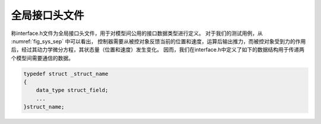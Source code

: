 全局接口头文件
---------------

称interface.h文件为全局接口头文件，用于对模型间公用的接口数据类型进行定义。
对于我们的测试用例，从 :numref:`fig_sys_sep` 中可以看出，
控制器需要从被控对象反馈当前的位置和速度，运算后输出推力，而被控对象受到力的作用后，经过其动力学微分方程，其状态量（位置和速度）发生变化。
因而，我们在interface.h中定义了如下的数据结构用于传递两个模型间需要通信的数据。

.. code-block:: C
    typedef struct _Stru_Data_Controller_To_Plant{
        double F;
        double x_0;
        double v_0;
    }Stru_Data_Controller_To_Plant;

    typedef struct _Stru_Data_Plant_To_Controller
    {
        double x;
        double v;
    }Stru_Data_Plant_To_Controller;

.. code-block:: C

    typedef struct _struct_name
    {
        data_type struct_field;
        ...
    }struct_name;

.. code-block:: C
    :linenos:

    #ifndef INTERFACE_H__
    #define INTERFACE_H__
    //==================================================================/
    // A test case for fmi simulation tools
    // Copyright (c) 2019 马玉海
    // All rights reserved.
    //
    // Version 1.0
    //==================================================================/
    #define _CRT_SECURE_NO_WARNINGS
    #include <math.h>
    #include <stdio.h>
    #include <stdlib.h>
    #include <memory.h>
    #include <string.h>
    #include <float.h>

    #define IO_PORT_FLUSH(data_type, var_name) \
        do{\
            memset(&(p->var_name), 0, sizeof(data_type));\
        } while(0);

    #ifndef __cplusplus
    #define FMI_EXPORT 
    #define bool unsigned char
    #define true 1
    #define false 0
    #else
    #define FMI_EXPORT extern "C" 
    #endif

    #ifndef _WIN32
    #include <limits.h>
    #define _MAX_PATH PATH_MAX
    #define _MAX_FNAME NAME_MAX
    #define _MAX_EXT NAME_MAX
    #endif
    // non-standard interface definition
    #define FMI_IN
    #define FMI_OUT
    #define FMI_PRM
    typedef const char * fmi_str_ptr;

    FMI_EXPORT void *fmi_instantiate(void);
    FMI_EXPORT int fmi_initialize(void *);
    FMI_EXPORT int fmi_doStep(void *);
    FMI_EXPORT int fmi_reset(void *);
    FMI_EXPORT void fmi_freeInstance(void *);

    #pragma pack(push, 8)
    typedef struct _Stru_Data_Controller_To_Plant_ex
    {
        double y;
        double z;
    }Stru_Data_Controller_To_Plant_ex;

    typedef struct _Stru_Data_Controller_To_Plant_ex1{
        double y;
        double z;
    }Stru_Data_Controller_To_Plant_ex1;
    typedef struct _Stru_Data_Controller_To_Plant_ex2 {
        double y;
        double z;
    }Stru_Data_Controller_To_Plant_ex2;
    typedef struct _Stru_Data_Controller_To_Plant_ex3	{
        double y;
        double z;
    }Stru_Data_Controller_To_Plant_ex3;

    typedef struct _Stru_Data_Controller_To_Plant{
        double F;
        double x_0;
        double v_0;
    }Stru_Data_Controller_To_Plant;

    typedef struct _Stru_Data_Plant_To_Controller
    {
        double x;
        double v;
    }Stru_Data_Plant_To_Controller;

    #pragma pack(pop)

    #endif // INTERFACE_H__